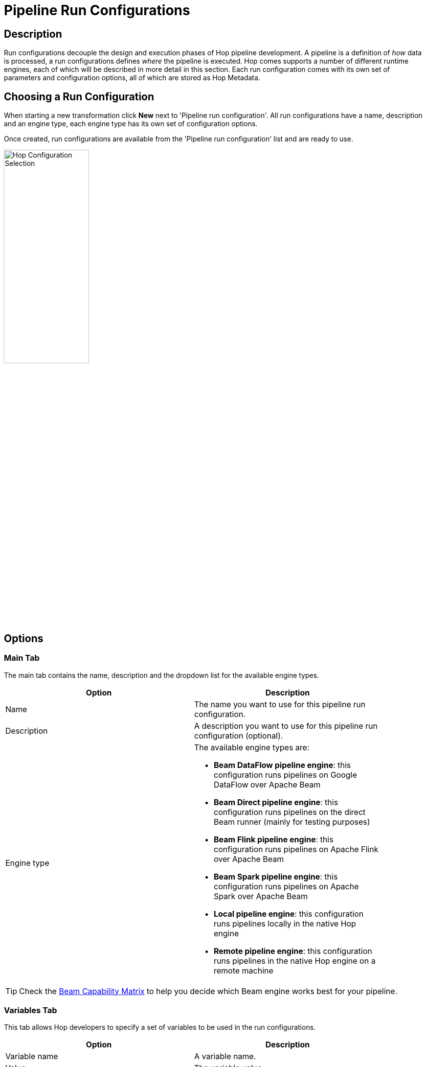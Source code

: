 [[PipelineRunConfigurations]]
:imagesdir: ../assets/images
= Pipeline Run Configurations

== Description

Run configurations decouple the design and execution phases of Hop pipeline development.
A pipeline is a definition of _how_ data is processed, a run configurations defines _where_ the pipeline is executed.
Hop comes supports a number of different runtime engines, each of which will be described in more detail in this section.
Each run configuration comes with its own set of parameters and configuration options, all of which are stored as Hop Metadata.

== Choosing a Run Configuration

When starting a new transformation click **New** next to 'Pipeline run configuration'.
All run configurations have a name, description and an engine type, each engine type has its own set of configuration options.

Once created, run configurations are available from the 'Pipeline run configuration' list and are ready to use.

image::run-configuration/configuration-selection.png[Hop Configuration Selection, 45% , align="left"]

== Options

=== Main Tab

The main tab contains the name, description and the dropdown list for the available engine types.

[width="90%", options="header"]
|===
|Option|Description
|Name|The name you want to use for this pipeline run configuration.
|Description|A description you want to use for this pipeline run configuration (optional).
|Engine type a|
The available engine types are:

* *Beam DataFlow pipeline engine*: this configuration runs pipelines on Google DataFlow over Apache Beam
* *Beam Direct pipeline engine*: this configuration runs pipelines on the direct Beam runner (mainly for testing purposes)
* *Beam Flink pipeline engine*: this configuration runs pipelines on Apache Flink over Apache Beam
* *Beam Spark pipeline engine*: this configuration runs pipelines on Apache Spark over Apache Beam
* *Local pipeline engine*: this configuration runs pipelines locally in the native Hop engine
* *Remote pipeline engine*: this configuration runs pipelines in the native Hop engine on a remote machine
|===

TIP: Check the link:https://beam.apache.org/documentation/runners/capability-matrix/[Beam Capability Matrix] to help you decide which Beam engine works best for your pipeline.

=== Variables Tab

This tab allows Hop developers to specify a set of variables to be used in the run configurations.

[width="90%", options="header"]
|===
|Option|Description
|Variable name|A variable name.
|Value|The variable value.
|Description|A description for the variable. The description is optional but recommended.
|===

== Runners

